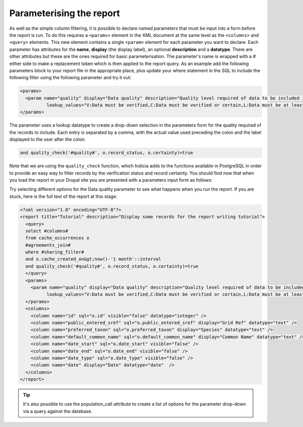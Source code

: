 Parameterising the report
-------------------------

As well as the simple column filtering, it is possible to declare named 
parameters that must be input into a form before the report is run. To do this 
requires a ``<params>`` element in the XML document at the same level as the 
``<columns>`` and ``<query>`` elements. This new element contains a single 
``<param>`` element for each parameter you want to declare. Each parameter has 
attributes for the **name**, **display** (the display label), an optional 
**description** and a **datatype**. There are other attributes but these are the 
ones required for basic parameterisation. The parameter's name is wrapped with a 
# either side to make a replacement token which is then applied to the report 
query. As an example add the following parameters block to your report file in 
the appropriate place, plus update your where statement in the SQL to include 
the following filter using the following parameter and try it out: 

.. code-block:: xml

  <params>
    <param name="quality" display="Data quality" description="Quality level required of data to be included in the map." datatype="lookup" 
            lookup_values="V:Data must be verified,C:Data must be verified or certain,L:Data must be at least likely,!D:Include anything not dubious or rejected,!R:Include anything not rejected" />
  </params>
  
The parameter uses a lookup datatype to create a drop-down selection in the parameters 
form for the quality required of the records to include. Each entry is separated 
by a comma, with the actual value used preceding the colon and the label 
displayed to the user after the colon. 

.. code-block:: sql
  
  and quality_check('#quality#', o.record_status, o.certainty)=true
  
Note that we are using the ``quality_check`` function, which Indicia adds to the 
functions available in PostgreSQL in order to provide an easy way to filter 
records by the verification status and record certainty. You should find now 
that when you load the report in your Drupal site you are presented with a 
parameters input form as follows: 

.. todo::

  Screenshot of parameters form

Try selecting different options for the Data quality parameter to see what 
happens when you run the report. If you are stuck, here is the full text of the 
report at this stage: 

.. code-block:: xml

  <?xml version="1.0" encoding="UTF-8"?>
  <report title="Tutorial" description="Display some records for the report writing tutorial">
    <query>
    select #columns#
    from cache_occurrences o
    #agreements_join#
    where #sharing_filter# 
    and o.cache_created_on&gt;now()-'1 month'::interval
    and quality_check('#quality#', o.record_status, o.certainty)=true
    </query>
    <params>
      <param name="quality" display="Data quality" description="Quality level required of data to be included in the map." datatype="lookup" 
            lookup_values="V:Data must be verified,C:Data must be verified or certain,L:Data must be at least likely,!D:Include anything not dubious or rejected,!R:Include anything not rejected" />
    </params>
    <columns>
      <column name="id" sql="o.id" visible="false" datatype="integer" />
      <column name="public_entered_sref" sql="o.public_entered_sref" display="Grid Ref" datatype="text" />
      <column name="preferred_taxon" sql="o.preferred_taxon" display="Species" datatype="text" />
      <column name="default_common_name" sql="o.default_common_name" display="Common Name" datatype="text" />
      <column name="date_start" sql="o.date_start" visible="false" />
      <column name="date_end" sql="o.date_end" visible="false" />
      <column name="date_type" sql="o.date_type" visible="false" />
      <column name="date" display="Date" datatype="date"  />
    </columns>
  </report>
  
.. tip::
  
  It's also possible to use the population_call attribute to create a list of 
  options for the parameter drop-down via a query against the database. 